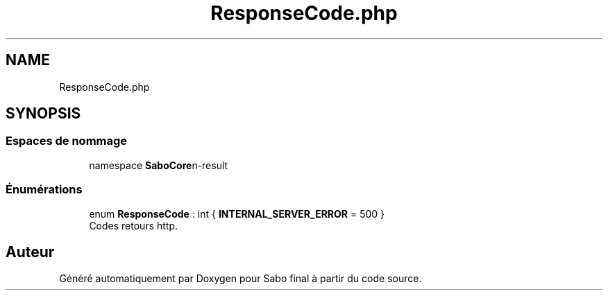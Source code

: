.TH "ResponseCode.php" 3 "Mardi 23 Juillet 2024" "Version 1.1.1" "Sabo final" \" -*- nroff -*-
.ad l
.nh
.SH NAME
ResponseCode.php
.SH SYNOPSIS
.br
.PP
.SS "Espaces de nommage"

.in +1c
.ti -1c
.RI "namespace \fBSaboCore\\Routing\\Response\fP"
.br
.in -1c
.SS "Énumérations"

.in +1c
.ti -1c
.RI "enum \fBResponseCode\fP : int { \fBINTERNAL_SERVER_ERROR\fP = 500 }"
.br
.RI "Codes retours http\&. "
.in -1c
.SH "Auteur"
.PP 
Généré automatiquement par Doxygen pour Sabo final à partir du code source\&.
